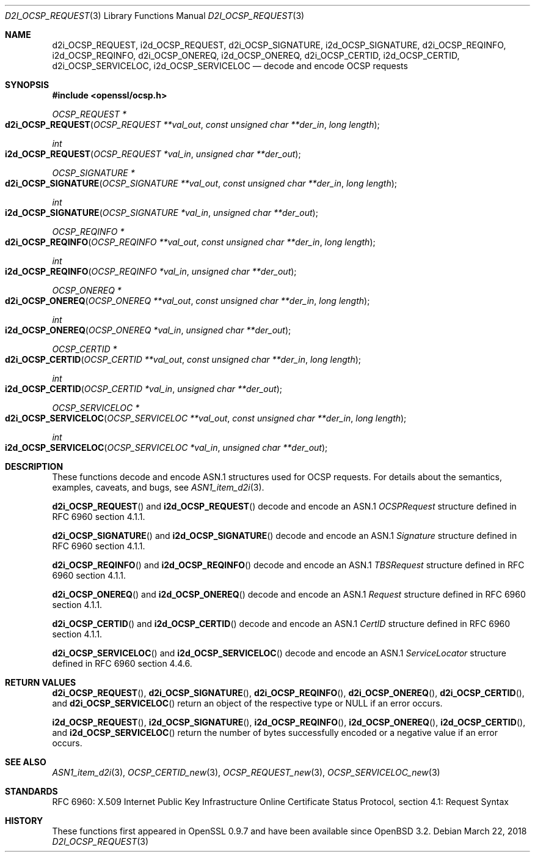 .\"	$OpenBSD: d2i_OCSP_REQUEST.3,v 1.2 2018/03/22 21:08:22 schwarze Exp $
.\"
.\" Copyright (c) 2016 Ingo Schwarze <schwarze@openbsd.org>
.\"
.\" Permission to use, copy, modify, and distribute this software for any
.\" purpose with or without fee is hereby granted, provided that the above
.\" copyright notice and this permission notice appear in all copies.
.\"
.\" THE SOFTWARE IS PROVIDED "AS IS" AND THE AUTHOR DISCLAIMS ALL WARRANTIES
.\" WITH REGARD TO THIS SOFTWARE INCLUDING ALL IMPLIED WARRANTIES OF
.\" MERCHANTABILITY AND FITNESS. IN NO EVENT SHALL THE AUTHOR BE LIABLE FOR
.\" ANY SPECIAL, DIRECT, INDIRECT, OR CONSEQUENTIAL DAMAGES OR ANY DAMAGES
.\" WHATSOEVER RESULTING FROM LOSS OF USE, DATA OR PROFITS, WHETHER IN AN
.\" ACTION OF CONTRACT, NEGLIGENCE OR OTHER TORTIOUS ACTION, ARISING OUT OF
.\" OR IN CONNECTION WITH THE USE OR PERFORMANCE OF THIS SOFTWARE.
.\"
.Dd $Mdocdate: March 22 2018 $
.Dt D2I_OCSP_REQUEST 3
.Os
.Sh NAME
.Nm d2i_OCSP_REQUEST ,
.Nm i2d_OCSP_REQUEST ,
.Nm d2i_OCSP_SIGNATURE ,
.Nm i2d_OCSP_SIGNATURE ,
.Nm d2i_OCSP_REQINFO ,
.Nm i2d_OCSP_REQINFO ,
.Nm d2i_OCSP_ONEREQ ,
.Nm i2d_OCSP_ONEREQ ,
.Nm d2i_OCSP_CERTID ,
.Nm i2d_OCSP_CERTID ,
.Nm d2i_OCSP_SERVICELOC ,
.Nm i2d_OCSP_SERVICELOC
.Nd decode and encode OCSP requests
.Sh SYNOPSIS
.In openssl/ocsp.h
.Ft OCSP_REQUEST *
.Fo d2i_OCSP_REQUEST
.Fa "OCSP_REQUEST **val_out"
.Fa "const unsigned char **der_in"
.Fa "long length"
.Fc
.Ft int
.Fo i2d_OCSP_REQUEST
.Fa "OCSP_REQUEST *val_in"
.Fa "unsigned char **der_out"
.Fc
.Ft OCSP_SIGNATURE *
.Fo d2i_OCSP_SIGNATURE
.Fa "OCSP_SIGNATURE **val_out"
.Fa "const unsigned char **der_in"
.Fa "long length"
.Fc
.Ft int
.Fo i2d_OCSP_SIGNATURE
.Fa "OCSP_SIGNATURE *val_in"
.Fa "unsigned char **der_out"
.Fc
.Ft OCSP_REQINFO *
.Fo d2i_OCSP_REQINFO
.Fa "OCSP_REQINFO **val_out"
.Fa "const unsigned char **der_in"
.Fa "long length"
.Fc
.Ft int
.Fo i2d_OCSP_REQINFO
.Fa "OCSP_REQINFO *val_in"
.Fa "unsigned char **der_out"
.Fc
.Ft OCSP_ONEREQ *
.Fo d2i_OCSP_ONEREQ
.Fa "OCSP_ONEREQ **val_out"
.Fa "const unsigned char **der_in"
.Fa "long length"
.Fc
.Ft int
.Fo i2d_OCSP_ONEREQ
.Fa "OCSP_ONEREQ *val_in"
.Fa "unsigned char **der_out"
.Fc
.Ft OCSP_CERTID *
.Fo d2i_OCSP_CERTID
.Fa "OCSP_CERTID **val_out"
.Fa "const unsigned char **der_in"
.Fa "long length"
.Fc
.Ft int
.Fo i2d_OCSP_CERTID
.Fa "OCSP_CERTID *val_in"
.Fa "unsigned char **der_out"
.Fc
.Ft OCSP_SERVICELOC *
.Fo d2i_OCSP_SERVICELOC
.Fa "OCSP_SERVICELOC **val_out"
.Fa "const unsigned char **der_in"
.Fa "long length"
.Fc
.Ft int
.Fo i2d_OCSP_SERVICELOC
.Fa "OCSP_SERVICELOC *val_in"
.Fa "unsigned char **der_out"
.Fc
.Sh DESCRIPTION
These functions decode and encode ASN.1 structures used for OCSP
requests.
For details about the semantics, examples, caveats, and bugs, see
.Xr ASN1_item_d2i 3 .
.Pp
.Fn d2i_OCSP_REQUEST
and
.Fn i2d_OCSP_REQUEST
decode and encode an ASN.1
.Vt OCSPRequest
structure defined in RFC 6960 section 4.1.1.
.Pp
.Fn d2i_OCSP_SIGNATURE
and
.Fn i2d_OCSP_SIGNATURE
decode and encode an ASN.1
.Vt Signature
structure defined in RFC 6960 section 4.1.1.
.Pp
.Fn d2i_OCSP_REQINFO
and
.Fn i2d_OCSP_REQINFO
decode and encode an ASN.1
.Vt TBSRequest
structure defined in RFC 6960 section 4.1.1.
.Pp
.Fn d2i_OCSP_ONEREQ
and
.Fn i2d_OCSP_ONEREQ
decode and encode an ASN.1
.Vt Request
structure defined in RFC 6960 section 4.1.1.
.Pp
.Fn d2i_OCSP_CERTID
and
.Fn i2d_OCSP_CERTID
decode and encode an ASN.1
.Vt CertID
structure defined in RFC 6960 section 4.1.1.
.Pp
.Fn d2i_OCSP_SERVICELOC
and
.Fn i2d_OCSP_SERVICELOC
decode and encode an ASN.1
.Vt ServiceLocator
structure defined in RFC 6960 section 4.4.6.
.Sh RETURN VALUES
.Fn d2i_OCSP_REQUEST ,
.Fn d2i_OCSP_SIGNATURE ,
.Fn d2i_OCSP_REQINFO ,
.Fn d2i_OCSP_ONEREQ ,
.Fn d2i_OCSP_CERTID ,
and
.Fn d2i_OCSP_SERVICELOC
return an object of the respective type or
.Dv NULL
if an error occurs.
.Pp
.Fn i2d_OCSP_REQUEST ,
.Fn i2d_OCSP_SIGNATURE ,
.Fn i2d_OCSP_REQINFO ,
.Fn i2d_OCSP_ONEREQ ,
.Fn i2d_OCSP_CERTID ,
and
.Fn i2d_OCSP_SERVICELOC
return the number of bytes successfully encoded or a negative value
if an error occurs.
.Sh SEE ALSO
.Xr ASN1_item_d2i 3 ,
.Xr OCSP_CERTID_new 3 ,
.Xr OCSP_REQUEST_new 3 ,
.Xr OCSP_SERVICELOC_new 3
.Sh STANDARDS
RFC 6960: X.509 Internet Public Key Infrastructure Online Certificate
Status Protocol, section 4.1: Request Syntax
.Sh HISTORY
These functions first appeared in OpenSSL 0.9.7
and have been available since
.Ox 3.2 .
